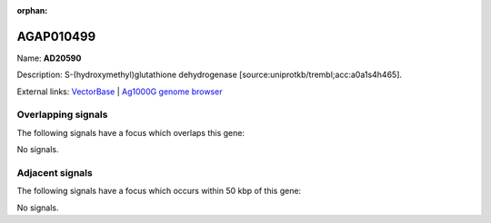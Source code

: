 :orphan:

AGAP010499
=============



Name: **AD20590**

Description: S-(hydroxymethyl)glutathione dehydrogenase [source:uniprotkb/trembl;acc:a0a1s4h465].

External links:
`VectorBase <https://www.vectorbase.org/Anopheles_gambiae/Gene/Summary?g=AGAP010499>`_ |
`Ag1000G genome browser <https://www.malariagen.net/apps/ag1000g/phase1-AR3/index.html?genome_region=3L:5054214-5055589#genomebrowser>`_

Overlapping signals
-------------------

The following signals have a focus which overlaps this gene:



No signals.



Adjacent signals
----------------

The following signals have a focus which occurs within 50 kbp of this gene:



No signals.


